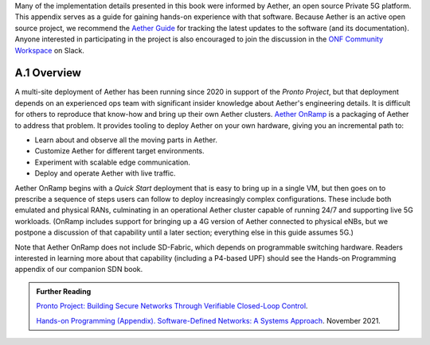 Many of the implementation details presented in this book were
informed by Aether, an open source Private 5G platform. This appendix
serves as a guide for gaining hands-on experience with that software.
Because Aether is an active open source project, we recommend the
`Aether Guide <https:/docs.aetherproject.org>`__ for tracking the
latest updates to the software (and its documentation). Anyone
interested in participating in the project is also encouraged to join
the discussion in the `ONF Community Workspace
<https://onf-community.slack.com/>`__ on Slack.


A.1  Overview
----------------

A multi-site deployment of Aether has been running since 2020 in
support of the *Pronto Project*, but that deployment depends on an
experienced ops team with significant insider knowledge about Aether's
engineering details. It is difficult for others to reproduce that
know-how and bring up their own Aether clusters.  `Aether OnRamp
<https://github.com/opennetworkinglab/aether-onramp>`__ is a packaging
of Aether to address that problem. It provides tooling to deploy
Aether on your own hardware, giving you an incremental path to:

* Learn about and observe all the moving parts in Aether.
* Customize Aether for different target environments.
* Experiment with scalable edge communication.
* Deploy and operate Aether with live traffic.

Aether OnRamp begins with a *Quick Start* deployment that is easy to
bring up in a single VM, but then goes on to prescribe a sequence of
steps users can follow to deploy increasingly complex configurations.
These include both emulated and physical RANs, culminating in an
operational Aether cluster capable of running 24/7 and supporting live
5G workloads. (OnRamp includes support for bringing up a 4G version of
Aether connected to physical eNBs, but we postpone a discussion of
that capability until a later section; everything else in this guide
assumes 5G.)

Note that Aether OnRamp does not include SD-Fabric, which depends
on programmable switching hardware. Readers interested in learning
more about that capability (including a P4-based UPF) should see the
Hands-on Programming appendix of our companion SDN book.

.. _reading_pronto:
.. admonition:: Further Reading

   `Pronto Project: Building Secure Networks Through Verifiable
   Closed-Loop Control <https://prontoproject.org/>`__.

   `Hands-on Programming (Appendix). Software-Defined Networks: A
   Systems Approach
   <https://sdn.systemsapproach.org/exercises.html>`__. November 2021.

